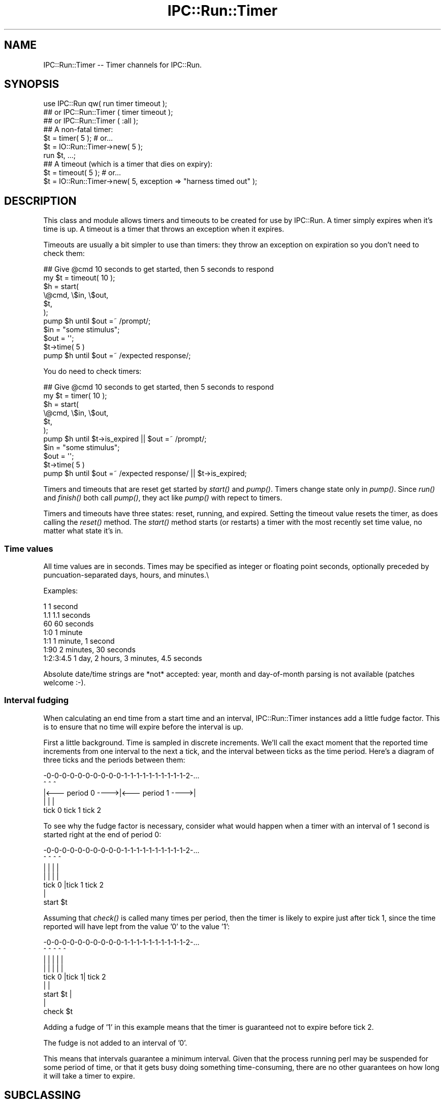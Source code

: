 .\" Automatically generated by Pod::Man 2.26 (Pod::Simple 3.23)
.\"
.\" Standard preamble:
.\" ========================================================================
.de Sp \" Vertical space (when we can't use .PP)
.if t .sp .5v
.if n .sp
..
.de Vb \" Begin verbatim text
.ft CW
.nf
.ne \\$1
..
.de Ve \" End verbatim text
.ft R
.fi
..
.\" Set up some character translations and predefined strings.  \*(-- will
.\" give an unbreakable dash, \*(PI will give pi, \*(L" will give a left
.\" double quote, and \*(R" will give a right double quote.  \*(C+ will
.\" give a nicer C++.  Capital omega is used to do unbreakable dashes and
.\" therefore won't be available.  \*(C` and \*(C' expand to `' in nroff,
.\" nothing in troff, for use with C<>.
.tr \(*W-
.ds C+ C\v'-.1v'\h'-1p'\s-2+\h'-1p'+\s0\v'.1v'\h'-1p'
.ie n \{\
.    ds -- \(*W-
.    ds PI pi
.    if (\n(.H=4u)&(1m=24u) .ds -- \(*W\h'-12u'\(*W\h'-12u'-\" diablo 10 pitch
.    if (\n(.H=4u)&(1m=20u) .ds -- \(*W\h'-12u'\(*W\h'-8u'-\"  diablo 12 pitch
.    ds L" ""
.    ds R" ""
.    ds C` ""
.    ds C' ""
'br\}
.el\{\
.    ds -- \|\(em\|
.    ds PI \(*p
.    ds L" ``
.    ds R" ''
.    ds C`
.    ds C'
'br\}
.\"
.\" Escape single quotes in literal strings from groff's Unicode transform.
.ie \n(.g .ds Aq \(aq
.el       .ds Aq '
.\"
.\" If the F register is turned on, we'll generate index entries on stderr for
.\" titles (.TH), headers (.SH), subsections (.SS), items (.Ip), and index
.\" entries marked with X<> in POD.  Of course, you'll have to process the
.\" output yourself in some meaningful fashion.
.\"
.\" Avoid warning from groff about undefined register 'F'.
.de IX
..
.nr rF 0
.if \n(.g .if rF .nr rF 1
.if (\n(rF:(\n(.g==0)) \{
.    if \nF \{
.        de IX
.        tm Index:\\$1\t\\n%\t"\\$2"
..
.        if !\nF==2 \{
.            nr % 0
.            nr F 2
.        \}
.    \}
.\}
.rr rF
.\"
.\" Accent mark definitions (@(#)ms.acc 1.5 88/02/08 SMI; from UCB 4.2).
.\" Fear.  Run.  Save yourself.  No user-serviceable parts.
.    \" fudge factors for nroff and troff
.if n \{\
.    ds #H 0
.    ds #V .8m
.    ds #F .3m
.    ds #[ \f1
.    ds #] \fP
.\}
.if t \{\
.    ds #H ((1u-(\\\\n(.fu%2u))*.13m)
.    ds #V .6m
.    ds #F 0
.    ds #[ \&
.    ds #] \&
.\}
.    \" simple accents for nroff and troff
.if n \{\
.    ds ' \&
.    ds ` \&
.    ds ^ \&
.    ds , \&
.    ds ~ ~
.    ds /
.\}
.if t \{\
.    ds ' \\k:\h'-(\\n(.wu*8/10-\*(#H)'\'\h"|\\n:u"
.    ds ` \\k:\h'-(\\n(.wu*8/10-\*(#H)'\`\h'|\\n:u'
.    ds ^ \\k:\h'-(\\n(.wu*10/11-\*(#H)'^\h'|\\n:u'
.    ds , \\k:\h'-(\\n(.wu*8/10)',\h'|\\n:u'
.    ds ~ \\k:\h'-(\\n(.wu-\*(#H-.1m)'~\h'|\\n:u'
.    ds / \\k:\h'-(\\n(.wu*8/10-\*(#H)'\z\(sl\h'|\\n:u'
.\}
.    \" troff and (daisy-wheel) nroff accents
.ds : \\k:\h'-(\\n(.wu*8/10-\*(#H+.1m+\*(#F)'\v'-\*(#V'\z.\h'.2m+\*(#F'.\h'|\\n:u'\v'\*(#V'
.ds 8 \h'\*(#H'\(*b\h'-\*(#H'
.ds o \\k:\h'-(\\n(.wu+\w'\(de'u-\*(#H)/2u'\v'-.3n'\*(#[\z\(de\v'.3n'\h'|\\n:u'\*(#]
.ds d- \h'\*(#H'\(pd\h'-\w'~'u'\v'-.25m'\f2\(hy\fP\v'.25m'\h'-\*(#H'
.ds D- D\\k:\h'-\w'D'u'\v'-.11m'\z\(hy\v'.11m'\h'|\\n:u'
.ds th \*(#[\v'.3m'\s+1I\s-1\v'-.3m'\h'-(\w'I'u*2/3)'\s-1o\s+1\*(#]
.ds Th \*(#[\s+2I\s-2\h'-\w'I'u*3/5'\v'-.3m'o\v'.3m'\*(#]
.ds ae a\h'-(\w'a'u*4/10)'e
.ds Ae A\h'-(\w'A'u*4/10)'E
.    \" corrections for vroff
.if v .ds ~ \\k:\h'-(\\n(.wu*9/10-\*(#H)'\s-2\u~\d\s+2\h'|\\n:u'
.if v .ds ^ \\k:\h'-(\\n(.wu*10/11-\*(#H)'\v'-.4m'^\v'.4m'\h'|\\n:u'
.    \" for low resolution devices (crt and lpr)
.if \n(.H>23 .if \n(.V>19 \
\{\
.    ds : e
.    ds 8 ss
.    ds o a
.    ds d- d\h'-1'\(ga
.    ds D- D\h'-1'\(hy
.    ds th \o'bp'
.    ds Th \o'LP'
.    ds ae ae
.    ds Ae AE
.\}
.rm #[ #] #H #V #F C
.\" ========================================================================
.\"
.IX Title "IPC::Run::Timer 3"
.TH IPC::Run::Timer 3 "2012-01-16" "perl v5.16.3" "User Contributed Perl Documentation"
.\" For nroff, turn off justification.  Always turn off hyphenation; it makes
.\" way too many mistakes in technical documents.
.if n .ad l
.nh
.SH "NAME"
IPC::Run::Timer \-\- Timer channels for IPC::Run.
.SH "SYNOPSIS"
.IX Header "SYNOPSIS"
.Vb 3
\&   use IPC::Run qw( run  timer timeout );
\&   ## or IPC::Run::Timer ( timer timeout );
\&   ## or IPC::Run::Timer ( :all );
\&
\&   ## A non\-fatal timer:
\&   $t = timer( 5 ); # or...
\&   $t = IO::Run::Timer\->new( 5 );
\&   run $t, ...;
\&
\&   ## A timeout (which is a timer that dies on expiry):
\&   $t = timeout( 5 ); # or...
\&   $t = IO::Run::Timer\->new( 5, exception => "harness timed out" );
.Ve
.SH "DESCRIPTION"
.IX Header "DESCRIPTION"
This class and module allows timers and timeouts to be created for use
by IPC::Run.  A timer simply expires when it's time is up.  A timeout
is a timer that throws an exception when it expires.
.PP
Timeouts are usually a bit simpler to use  than timers: they throw an
exception on expiration so you don't need to check them:
.PP
.Vb 7
\&   ## Give @cmd 10 seconds to get started, then 5 seconds to respond
\&   my $t = timeout( 10 );
\&   $h = start(
\&      \e@cmd, \e$in, \e$out,
\&      $t,
\&   );
\&   pump $h until $out =~ /prompt/;
\&
\&   $in = "some stimulus";
\&   $out = \*(Aq\*(Aq;
\&   $t\->time( 5 )
\&   pump $h until $out =~ /expected response/;
.Ve
.PP
You do need to check timers:
.PP
.Vb 7
\&   ## Give @cmd 10 seconds to get started, then 5 seconds to respond
\&   my $t = timer( 10 );
\&   $h = start(
\&      \e@cmd, \e$in, \e$out,
\&      $t,
\&   );
\&   pump $h until $t\->is_expired || $out =~ /prompt/;
\&
\&   $in = "some stimulus";
\&   $out = \*(Aq\*(Aq;
\&   $t\->time( 5 )
\&   pump $h until $out =~ /expected response/ || $t\->is_expired;
.Ve
.PP
Timers and timeouts that are reset get started by \fIstart()\fR and
\&\fIpump()\fR.  Timers change state only in \fIpump()\fR.  Since \fIrun()\fR and
\&\fIfinish()\fR both call \fIpump()\fR, they act like \fIpump()\fR with repect to
timers.
.PP
Timers and timeouts have three states: reset, running, and expired.
Setting the timeout value resets the timer, as does calling
the \fIreset()\fR method.  The \fIstart()\fR method starts (or restarts) a
timer with the most recently set time value, no matter what state
it's in.
.SS "Time values"
.IX Subsection "Time values"
All time values are in seconds.  Times may be specified as integer or
floating point seconds, optionally preceded by puncuation-separated
days, hours, and minutes.\e
.PP
Examples:
.PP
.Vb 7
\&   1           1 second
\&   1.1         1.1 seconds
\&   60          60 seconds
\&   1:0         1 minute
\&   1:1         1 minute, 1 second
\&   1:90        2 minutes, 30 seconds
\&   1:2:3:4.5   1 day, 2 hours, 3 minutes, 4.5 seconds
.Ve
.PP
Absolute date/time strings are *not* accepted: year, month and
day-of-month parsing is not available (patches welcome :\-).
.SS "Interval fudging"
.IX Subsection "Interval fudging"
When calculating an end time from a start time and an interval, IPC::Run::Timer
instances add a little fudge factor.  This is to ensure that no time will
expire before the interval is up.
.PP
First a little background.  Time is sampled in discrete increments.  We'll
call the
exact moment that the reported time increments from one interval to the
next a tick, and the interval between ticks as the time period.  Here's
a diagram of three ticks and the periods between them:
.PP
.Vb 5
\&    \-0\-0\-0\-0\-0\-0\-0\-0\-0\-0\-1\-1\-1\-1\-1\-1\-1\-1\-1\-1\-2\-...
\&    ^                   ^                   ^
\&    |<\-\-\- period 0 \-\-\-\->|<\-\-\- period 1 \-\-\-\->|
\&    |                   |                   |
\&  tick 0              tick 1              tick 2
.Ve
.PP
To see why the fudge factor is necessary, consider what would happen
when a timer with an interval of 1 second is started right at the end of
period 0:
.PP
.Vb 7
\&    \-0\-0\-0\-0\-0\-0\-0\-0\-0\-0\-1\-1\-1\-1\-1\-1\-1\-1\-1\-1\-2\-...
\&    ^                ^  ^                   ^
\&    |                |  |                   |
\&    |                |  |                   |
\&  tick 0             |tick 1              tick 2
\&                     |
\&                 start $t
.Ve
.PP
Assuming that \fIcheck()\fR is called many times per period, then the timer
is likely to expire just after tick 1, since the time reported will have
lept from the value '0' to the value '1':
.PP
.Vb 9
\&    \-0\-0\-0\-0\-0\-0\-0\-0\-0\-0\-1\-1\-1\-1\-1\-1\-1\-1\-1\-1\-2\-...
\&    ^                ^  ^   ^               ^
\&    |                |  |   |               |
\&    |                |  |   |               |
\&  tick 0             |tick 1|             tick 2
\&                     |      |
\&                 start $t   |
\&                            |
\&                        check $t
.Ve
.PP
Adding a fudge of '1' in this example means that the timer is guaranteed
not to expire before tick 2.
.PP
The fudge is not added to an interval of '0'.
.PP
This means that intervals guarantee a minimum interval.  Given that
the process running perl may be suspended for some period of time, or that
it gets busy doing something time-consuming, there are no other guarantees on
how long it will take a timer to expire.
.SH "SUBCLASSING"
.IX Header "SUBCLASSING"
\&\s-1INCOMPATIBLE\s0 \s-1CHANGE:\s0 Due to the awkwardness introduced by ripping
pseudohashes out of Perl, this class \fIno longer\fR uses the fields
pragma.
.SH "FUNCTIONS & METHODS"
.IX Header "FUNCTIONS & METHODS"
.IP "timer" 4
.IX Item "timer"
A constructor function (not method) of IPC::Run::Timer instances:
.Sp
.Vb 2
\&   $t = timer( 5 );
\&   $t = timer( 5, name => \*(Aqstall timer\*(Aq, debug => 1 );
\&
\&   $t = timer;
\&   $t\->interval( 5 );
\&
\&   run ..., $t;
\&   run ..., $t = timer( 5 );
.Ve
.Sp
This convenience function is a shortened spelling of
.Sp
.Vb 1
\&   IPC::Run::Timer\->new( ... );
.Ve
.Sp
\&.  It returns a timer in the reset state with a given interval.
.Sp
If an exception is provided, it will be thrown when the timer notices that
it has expired (in \fIcheck()\fR).  The name is for debugging usage, if you plan on
having multiple timers around.  If no name is provided, a name like \*(L"timer #1\*(R"
will be provided.
.IP "timeout" 4
.IX Item "timeout"
A constructor function (not method) of IPC::Run::Timer instances:
.Sp
.Vb 3
\&   $t = timeout( 5 );
\&   $t = timeout( 5, exception => "kablooey" );
\&   $t = timeout( 5, name => "stall", exception => "kablooey" );
\&
\&   $t = timeout;
\&   $t\->interval( 5 );
\&
\&   run ..., $t;
\&   run ..., $t = timeout( 5 );
.Ve
.Sp
A This convenience function is a shortened spelling of
.Sp
.Vb 1
\&   IPC::Run::Timer\->new( exception => "IPC::Run: timeout ...", ... );
.Ve
.Sp
\&.  It returns a timer in the reset state that will throw an
exception when it expires.
.Sp
Takes the same parameters as \*(L"timer\*(R", any exception passed in overrides
the default exception.
.IP "new" 4
.IX Item "new"
.Vb 3
\&   IPC::Run::Timer\->new()  ;
\&   IPC::Run::Timer\->new( 5 )  ;
\&   IPC::Run::Timer\->new( 5, exception => \*(Aqkablooey\*(Aq )  ;
.Ve
.Sp
Constructor.  See \*(L"timer\*(R" for details.
.IP "check" 4
.IX Item "check"
.Vb 3
\&   check $t;
\&   check $t, $now;
\&   $t\->check;
.Ve
.Sp
Checks to see if a timer has expired since the last check.  Has no effect
on non-running timers.  This will throw an exception if one is defined.
.Sp
\&\fIIPC::Run::pump()\fR calls this routine for any timers in the harness.
.Sp
You may pass in a version of now, which is useful in case you have
it lying around or you want to check several timers with a consistent
concept of the current time.
.Sp
Returns the time left before end_time or 0 if end_time is no longer
in the future or the timer is not running
(unless, of course, \fIcheck()\fR \fIexpire()\fRs the timer and this
results in an exception being thrown).
.Sp
Returns undef if the timer is not running on entry, 0 if \fIcheck()\fR expires it,
and the time left if it's left running.
.IP "debug" 4
.IX Item "debug"
Sets/gets the current setting of the debugging flag for this timer.  This
has no effect if debugging is not enabled for the current harness.
.IP "end_time" 4
.IX Item "end_time"
.Vb 2
\&   $et = $t\->end_time;
\&   $et = end_time $t;
\&
\&   $t\->end_time( time + 10 );
.Ve
.Sp
Returns the time when this timer will or did expire.  Even if this time is
in the past, the timer may not be expired, since \fIcheck()\fR may not have been
called yet.
.Sp
Note that this end_time is not start_time($t) + interval($t), since some
small extra amount of time is added to make sure that the timer does not
expire before \fIinterval()\fR elapses.  If this were not so, then
.Sp
Changing \fIend_time()\fR while a timer is running will set the expiration time.
Changing it while it is expired has no affect, since \fIreset()\fRing a timer always
clears the \fIend_time()\fR.
.IP "exception" 4
.IX Item "exception"
.Vb 3
\&   $x = $t\->exception;
\&   $t\->exception( $x );
\&   $t\->exception( undef );
.Ve
.Sp
Sets/gets the exception to throw, if any.  'undef' means that no
exception will be thrown.  Exception does not need to be a scalar: you 
may ask that references be thrown.
.IP "interval" 4
.IX Item "interval"
.Vb 3
\&   $i = interval $t;
\&   $i = $t\->interval;
\&   $t\->interval( $i );
.Ve
.Sp
Sets the interval.  Sets the end time based on the \fIstart_time()\fR and the
interval (and a little fudge) if the timer is running.
.IP "expire" 4
.IX Item "expire"
.Vb 2
\&   expire $t;
\&   $t\->expire;
.Ve
.Sp
Sets the state to expired (undef).
Will throw an exception if one
is defined and the timer was not already expired.  You can expire a
reset timer without starting it.
.IP "is_running" 4
.IX Item "is_running"
.PD 0
.IP "is_reset" 4
.IX Item "is_reset"
.IP "is_expired" 4
.IX Item "is_expired"
.IP "name" 4
.IX Item "name"
.PD
Sets/gets this timer's name.  The name is only used for debugging
purposes so you can tell which freakin' timer is doing what.
.IP "reset" 4
.IX Item "reset"
.Vb 2
\&   reset $t;
\&   $t\->reset;
.Ve
.Sp
Resets the timer to the non-running, non-expired state and clears
the \fIend_time()\fR.
.IP "start" 4
.IX Item "start"
.Vb 4
\&   start $t;
\&   $t\->start;
\&   start $t, $interval;
\&   start $t, $interval, $now;
.Ve
.Sp
Starts or restarts a timer.  This always sets the start_time.  It sets the
end_time based on the interval if the timer is running or if no end time
has been set.
.Sp
You may pass an optional interval or current time value.
.Sp
Not passing a defined interval causes the previous interval setting to be
re-used unless the timer is reset and an end_time has been set
(an exception is thrown if no interval has been set).
.Sp
Not passing a defined current time value causes the current time to be used.
.Sp
Passing a current time value is useful if you happen to have a time value
lying around or if you want to make sure that several timers are started
with the same concept of start time.  You might even need to lie to an
IPC::Run::Timer, occasionally.
.IP "start_time" 4
.IX Item "start_time"
Sets/gets the start time, in seconds since the epoch.  Setting this manually
is a bad idea, it's better to call \*(L"start\*(R"() at the correct time.
.IP "state" 4
.IX Item "state"
.Vb 2
\&   $s = state $t;
\&   $t\->state( $s );
.Ve
.Sp
Get/Set the current state.  Only use this if you really need to transfer the
state to/from some variable.
Use \*(L"expire\*(R", \*(L"start\*(R", \*(L"reset\*(R", \*(L"is_expired\*(R", \*(L"is_running\*(R",
\&\*(L"is_reset\*(R".
.Sp
Note:  Setting the state to 'undef' to expire a timer will not throw an
exception.
.SH "TODO"
.IX Header "TODO"
use Time::HiRes; if it's present.
.PP
Add detection and parsing of [[[\s-1HH:\s0]MM:]SS formatted times and intervals.
.SH "AUTHOR"
.IX Header "AUTHOR"
Barrie Slaymaker <barries@slaysys.com>
